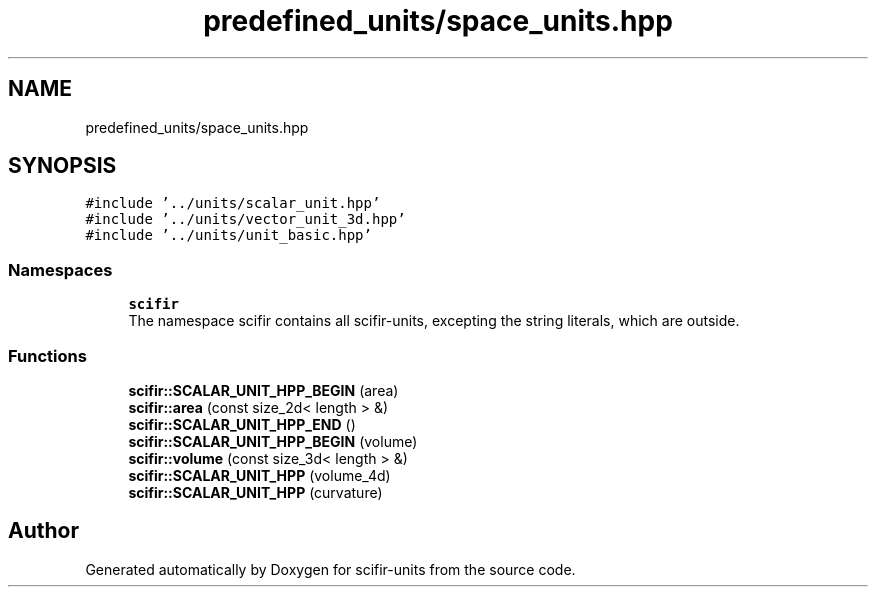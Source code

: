 .TH "predefined_units/space_units.hpp" 3 "Sat Jul 13 2024" "Version 2.0.0" "scifir-units" \" -*- nroff -*-
.ad l
.nh
.SH NAME
predefined_units/space_units.hpp
.SH SYNOPSIS
.br
.PP
\fC#include '\&.\&./units/scalar_unit\&.hpp'\fP
.br
\fC#include '\&.\&./units/vector_unit_3d\&.hpp'\fP
.br
\fC#include '\&.\&./units/unit_basic\&.hpp'\fP
.br

.SS "Namespaces"

.in +1c
.ti -1c
.RI " \fBscifir\fP"
.br
.RI "The namespace scifir contains all scifir-units, excepting the string literals, which are outside\&. "
.in -1c
.SS "Functions"

.in +1c
.ti -1c
.RI "\fBscifir::SCALAR_UNIT_HPP_BEGIN\fP (area)"
.br
.ti -1c
.RI "\fBscifir::area\fP (const size_2d< length > &)"
.br
.ti -1c
.RI "\fBscifir::SCALAR_UNIT_HPP_END\fP ()"
.br
.ti -1c
.RI "\fBscifir::SCALAR_UNIT_HPP_BEGIN\fP (volume)"
.br
.ti -1c
.RI "\fBscifir::volume\fP (const size_3d< length > &)"
.br
.ti -1c
.RI "\fBscifir::SCALAR_UNIT_HPP\fP (volume_4d)"
.br
.ti -1c
.RI "\fBscifir::SCALAR_UNIT_HPP\fP (curvature)"
.br
.in -1c
.SH "Author"
.PP 
Generated automatically by Doxygen for scifir-units from the source code\&.
